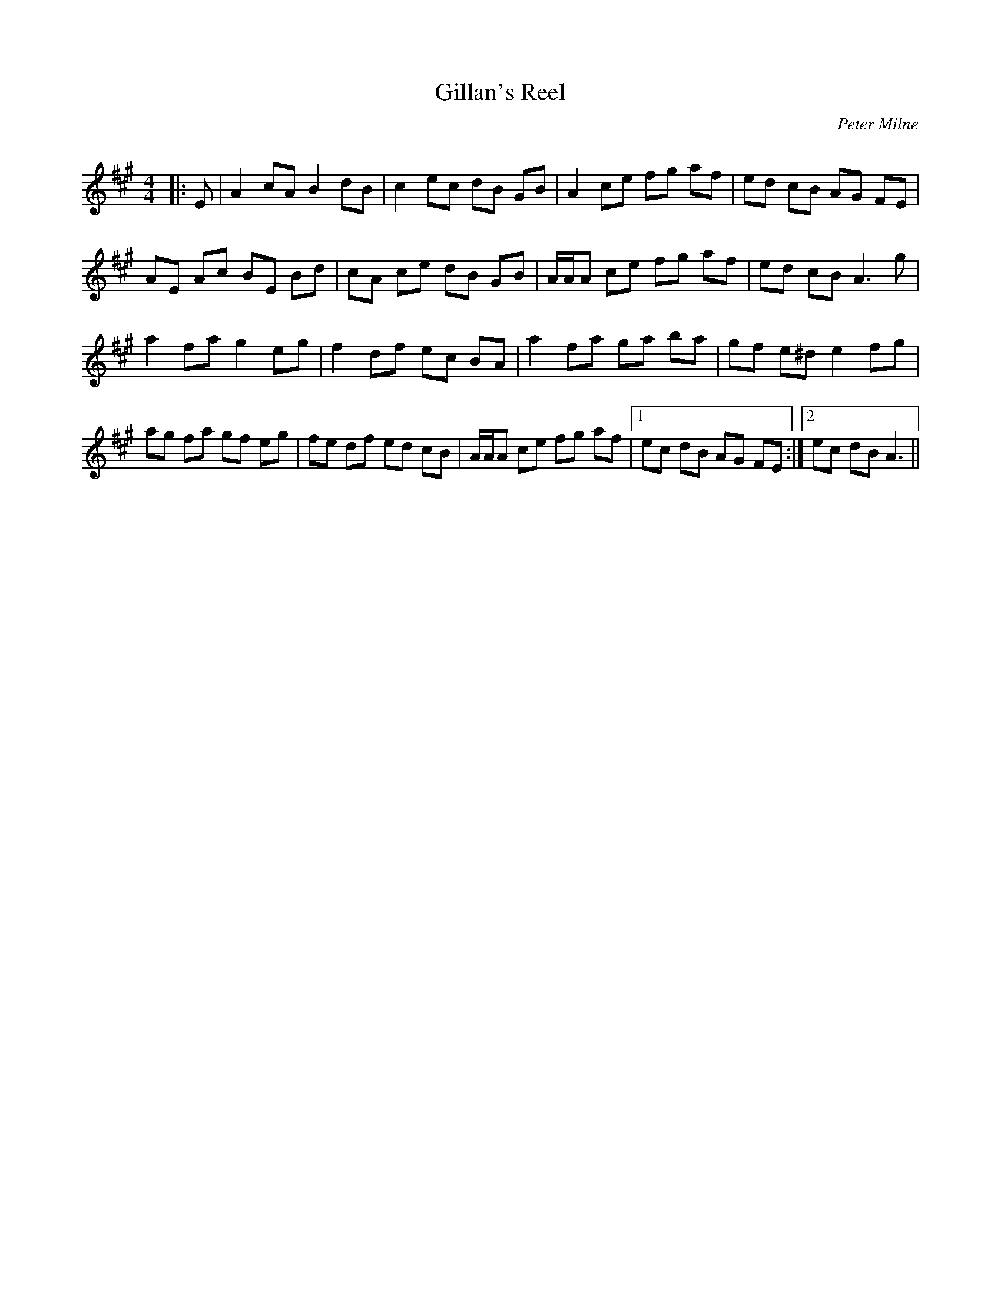 X:1
T: Gillan's Reel
C:Peter Milne
R:Reel
Q: 232
K:A
M:4/4
L:1/8
|:E|A2 cA B2 dB|c2 ec dB GB|A2 ce fg af|ed cB AG FE|
AE Ac BE Bd|cA ce dB GB|A1/2A1/2A ce fg af|ed cB A3g|
a2 fa g2 eg|f2 df ec BA|a2 fa ga ba|gf e^d e2 fg|
ag fa gf eg|fe df ed cB|A1/2A1/2A ce fg af|1ec dB AG FE:|2ec dB A3||
